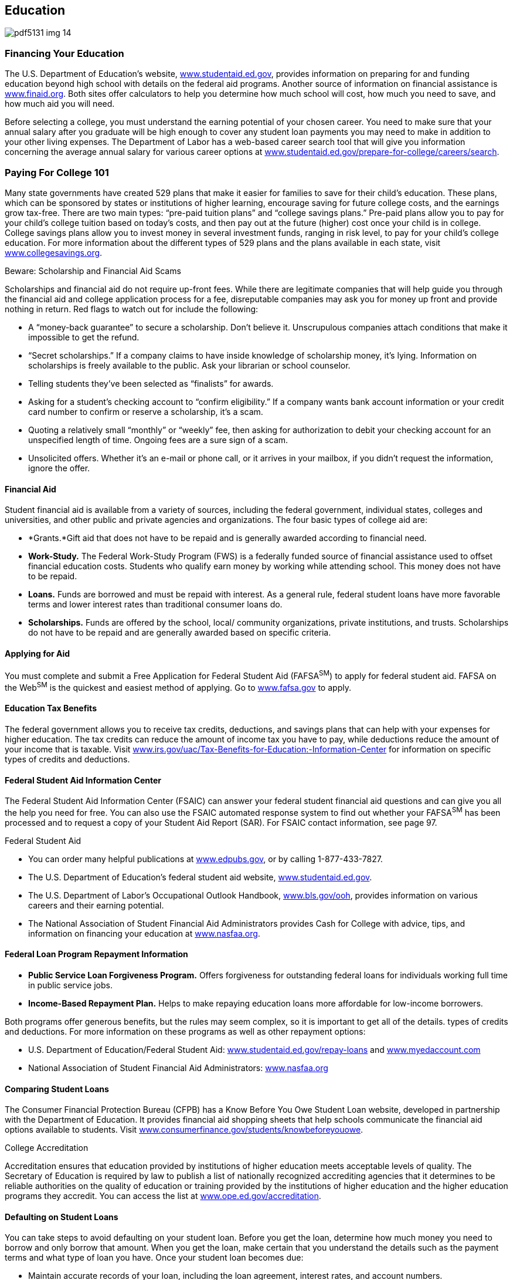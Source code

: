 [[education]]

== Education



image::images/pdf5131_img_14.png[]

[[financing_your_education]]

=== Financing Your Education

The U.S. Department of Education&rsquo;s website, link:$$http://www.studentaid.ed.gov$$[www.studentaid.ed.gov], provides information on preparing for and funding education beyond high school with details on the federal aid programs. Another source of information on financial assistance is link:$$http://www.finaid.org$$[www.finaid.org]. Both sites offer calculators to help you determine how much school will cost, how much you need to save, and how much aid you will need. 

Before selecting a college, you must understand the earning potential of your chosen career. You need to make sure that your annual salary after you graduate will be high enough to cover any student loan payments you may need to make in addition to your other living expenses. The Department of Labor has a web-based career search tool that will give you information concerning the average annual salary for various career options at  link:$$http://www.studentaid.ed.gov/prepare-for-college/careers/search$$[www.studentaid.ed.gov/prepare-for-college/careers/search]. 

[[paying_for_college_101]]

=== Paying For College 101

Many state governments have created 529 plans that make it easier for families to save for their child&rsquo;s education. These plans, which can be sponsored by states or institutions of higher learning, encourage saving for future college costs, and the earnings grow tax-free. There are two main types: &ldquo;pre-paid tuition plans&rdquo; and &ldquo;college savings plans.&rdquo; Pre-paid plans allow you to pay for your child&rsquo;s college tuition based on today&rsquo;s costs, and then pay out at the future (higher) cost once your child is in college. College savings plans allow you to invest money in several investment funds, ranging in risk level, to pay for your child&rsquo;s college education. For more information about the different types of 529 plans and the plans available in each state, visit link:$$http://www.collegesavings.org$$[www.collegesavings.org]. 


.Beware: Scholarship and Financial Aid Scams
****
Scholarships and financial aid do not require up-front fees. While there are legitimate companies that will help guide you through the financial aid and college application process for a fee, disreputable companies may ask you for money up front and provide nothing in return. Red flags to watch out for include the following: 


*  A &ldquo;money-back guarantee&rdquo; to secure a scholarship. Don&rsquo;t believe it. Unscrupulous companies attach conditions that make it impossible to get the refund. 


*  &ldquo;Secret scholarships.&rdquo; If a company claims to have inside knowledge of scholarship money, it&rsquo;s lying. Information on scholarships is freely available to the public. Ask your librarian or school counselor. 


*  Telling students they&rsquo;ve been selected as &ldquo;finalists&rdquo; for awards. 


*  Asking for a student&rsquo;s checking account to &ldquo;confirm eligibility.&rdquo; If a company wants bank account information or your credit card number to confirm or reserve a scholarship, it&rsquo;s a scam. 


*  Quoting a relatively small &ldquo;monthly&rdquo; or &ldquo;weekly&rdquo; fee, then asking for authorization to debit your checking account for an unspecified length of time. Ongoing fees are a sure sign of a scam. 


*  Unsolicited offers. Whether it&rsquo;s an e-mail or phone call, or it arrives in your mailbox, if you didn&rsquo;t request the information, ignore the offer. 


****



==== Financial Aid

Student financial aid is available from a variety of sources, including the federal government, individual states, colleges and universities, and other public and private agencies and organizations. The four basic types of college aid are: 


*  *Grants.*Gift aid that does not have to be repaid and is generally awarded according to financial need. 


*  *Work-Study.* The Federal Work-Study Program (FWS) is a federally funded source of financial assistance used to offset financial education costs. Students who qualify earn money by working while attending school. This money does not have to be repaid. 


*  *Loans.* Funds are borrowed and must be repaid with interest. As a general rule, federal student loans have more favorable terms and lower interest rates than traditional consumer loans do. 


*  *Scholarships.* Funds are offered by the school, local/ community organizations, private institutions, and trusts. Scholarships do not have to be repaid and are generally awarded based on specific criteria. 


==== Applying for Aid

You must complete and submit a Free Application for Federal Student Aid (FAFSA^SM^) to apply for federal student aid. FAFSA on the Web^SM^ is the quickest and easiest method of applying. Go to link:$$http://www.fafsa.gov$$[www.fafsa.gov] to apply. 


==== Education Tax Benefits

The federal government allows you to receive tax credits, deductions, and savings plans that can help with your expenses for higher education. The tax credits can reduce the amount of income tax you have to pay, while deductions reduce the amount of your income that is taxable. Visit link:$$http://www.irs.gov/uac/Tax-Benefits-for-Education:-Information-Center$$[www.irs.gov/uac/Tax-Benefits-for-Education:-Information-Center]  for information on specific types of credits and deductions. 


==== Federal Student Aid Information Center

The Federal Student Aid Information Center (FSAIC) can answer your federal student financial aid questions and can give you all the help you need for free. You can also use the FSAIC automated response system to find out whether your FAFSA^SM^ has been processed and to request a copy of your Student Aid Report (SAR). For FSAIC contact information, see page 97. 


.Federal Student Aid
****

*  You can order many helpful publications at link:$$http://www.edpubs.gov$$[www.edpubs.gov], or by calling 1-877-433-7827. 


*  The U.S. Department of Education&rsquo;s federal student aid website, link:$$http://www.studentaid.ed.gov$$[www.studentaid.ed.gov]. 


*  The U.S. Department of Labor&rsquo;s Occupational Outlook Handbook, link:$$http://www.bls.gov/ooh$$[www.bls.gov/ooh], provides  information on various careers and their earning potential. 


*  The National Association of Student Financial Aid Administrators provides Cash for College with advice, tips, and information on financing your education at link:$$http://www.nasfaa.org$$[www.nasfaa.org]. 


****



==== Federal Loan Program Repayment Information


*  *Public Service Loan Forgiveness Program.* Offers forgiveness for outstanding federal loans for individuals working full time in public service jobs. 


*  *Income-Based Repayment Plan.* Helps to make repaying education loans more affordable for low-income borrowers. 

Both programs offer generous benefits, but the rules may seem complex, so it is important to get all of the details. types of credits and deductions. For more information on these programs as well as other repayment options: 


*  U.S. Department of Education/Federal Student Aid: link:$$http://www.studentaid.ed.gov/repay-loans$$[www.studentaid.ed.gov/repay-loans] and link:$$http://www.myedaccount.com$$[www.myedaccount.com] 


*  National Association of Student Financial Aid Administrators: link:$$http://www.nasfaa.org$$[www.nasfaa.org] 


==== Comparing Student Loans

The Consumer Financial Protection Bureau (CFPB) has a Know Before You Owe Student Loan website, developed in partnership with the Department of Education. It provides financial aid shopping sheets that help schools communicate the financial aid options available to students. Visit link:$$http://www.consumerfinance.gov/students/knowbeforeyouowe$$[www.consumerfinance.gov/students/knowbeforeyouowe]. 


.College Accreditation
****
Accreditation ensures that education provided by institutions of higher education meets acceptable levels of quality. The Secretary of Education is required by law to publish a list of nationally recognized accrediting agencies that it determines to be reliable authorities on the quality of education or training provided by the institutions of higher education and the higher education programs they accredit. You can access the list at link:$$http://www.ope.ed.gov/accreditation$$[www.ope.ed.gov/accreditation]. 


****



==== Defaulting on Student Loans

You can take steps to avoid defaulting on your student loan. Before you get the loan, determine how much money you need to borrow and only borrow that amount. When you get the loan, make certain that you understand the details such as the payment terms and what type of loan you have. Once your student loan becomes due: 


*  Maintain accurate records of your loan, including the loan agreement, interest rates, and account numbers. 


*  Track your loans to stay updated on how much you owe. 


*  Make certain that the loan servicer has your current contact information and bank account (if payments are withdrawn automatically). 

If you default, it means you failed to make payments on your student loan as scheduled. Your loan becomes delinquent the first day after you miss a payment. However, the loan isn&rsquo;t in default until 270 days have passed without a payment. The consequences of default can be severe, including: 


*  The entire unpaid balance of your loan and any interest is immediately due and payable. 


*  Your loan account is assigned to a collection agency. 


*  The loan will be reported as delinquent to credit bureaus, damaging your credit. 


*  Your federal and state taxes may be withheld through a tax offset. This means that the Internal Revenue  Service can take your federal and state tax refund to collect any of your defaulted student loan debt. 


*  Your employer can withhold money from your pay and send the money to the government. This process is called wage garnishment. 

If you are having difficulty making your payments, contact your loan servicer immediately. The servicer may be able to help by changing your repayment plan, switching the due date, getting a deferment or forbearance, or consolidating your student loans. 

For information about these consequences and how to avoid defaulting, visit link:$$http://studentaid.ed.gov/repay-loans/default$$[studentaid.ed.gov/repay-loans/default]. 

